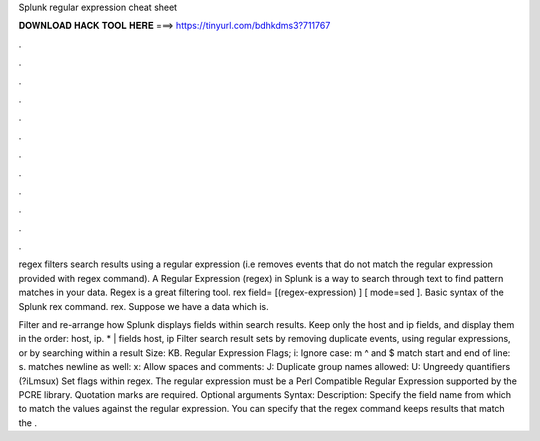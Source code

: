 Splunk regular expression cheat sheet



𝐃𝐎𝐖𝐍𝐋𝐎𝐀𝐃 𝐇𝐀𝐂𝐊 𝐓𝐎𝐎𝐋 𝐇𝐄𝐑𝐄 ===> https://tinyurl.com/bdhkdms3?711767



.



.



.



.



.



.



.



.



.



.



.



.

regex filters search results using a regular expression (i.e removes events that do not match the regular expression provided with regex command). A Regular Expression (regex) in Splunk is a way to search through text to find pattern matches in your data. Regex is a great filtering tool. rex field= [(regex-expression) ] [ mode=sed ]. Basic syntax of the Splunk rex command. rex. Suppose we have a data which is.

Filter and re-arrange how Splunk displays fields within search results. Keep only the host and ip fields, and display them in the order: host, ip. * | fields host, ip Filter search result sets by removing duplicate events, using regular expressions, or by searching within a result  Size: KB. Regular Expression Flags; i: Ignore case: m ^ and $ match start and end of line: s. matches newline as well: x: Allow spaces and comments: J: Duplicate group names allowed: U: Ungreedy quantifiers (?iLmsux) Set flags within regex. The regular expression must be a Perl Compatible Regular Expression supported by the PCRE library. Quotation marks are required. Optional arguments Syntax: Description: Specify the field name from which to match the values against the regular expression. You can specify that the regex command keeps results that match the .
